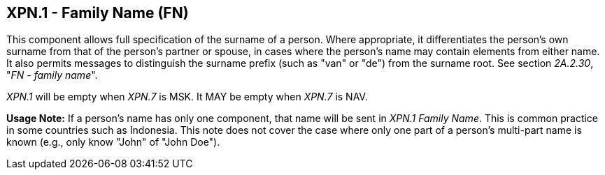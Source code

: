 == XPN.1 - Family Name (FN)

[datatype-definition]
This component allows full specification of the surname of a person. Where appropriate, it differentiates the person's own surname from that of the person's partner or spouse, in cases where the person's name may contain elements from either name. It also permits messages to distinguish the surname prefix (such as "van" or "de") from the surname root. See section _2A.2.30_, "_FN - family name_".

_XPN.1_ will be empty when _XPN.7_ is MSK. It MAY be empty when _XPN.7_ is NAV.

*Usage Note:* If a person’s name has only one component, that name will be sent in _XPN.1 Family Name_. This is common practice in some countries such as Indonesia. This note does not cover the case where only one part of a person's multi-part name is known (e.g., only know "John" of "John Doe").

